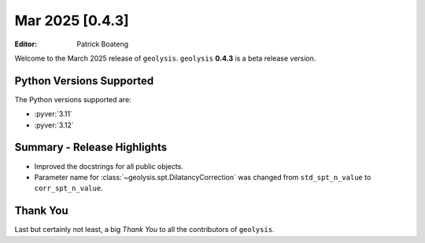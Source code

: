 ****************
Mar 2025 [0.4.3]
****************

:Editor: Patrick Boateng

Welcome to the March 2025 release of ``geolysis``. ``geolysis`` **0.4.3**
is a beta release version.

Python Versions Supported
=========================

The Python versions supported are:

- :pyver:`3.11`
- :pyver:`3.12`

Summary - Release Highlights
============================

- Improved the docstrings for all public objects.
- Parameter name for :class:`~geolysis.spt.DilatancyCorrection` was changed
  from ``std_spt_n_value`` to ``corr_spt_n_value``.

Thank You
=========

Last but certainly not least, a big *Thank You* to all the contributors of
``geolysis``.
